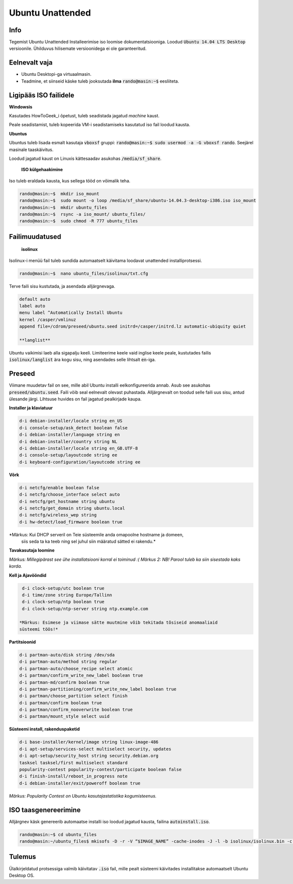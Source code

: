 ===================
 Ubuntu Unattended
===================

------
 Info
------

Tegemist Ubuntu Unattended Installeerimise iso loomise dokumentatsiooniga.
Loodud :code:`Ubuntu 14.04 LTS Desktop` versioonile. Ühilduvus hilisemate versioonidega
ei ole garanteeritud.

----------------
 Eelnevalt vaja
----------------

* Ubuntu Desktopi-ga virtuaalmasin.
* Teadmine, et siinseid käske tuleb jooksutada **ilma** :code:`rando@masin:~$` eesliiteta.

------------------------
 Ligipääs ISO failidele
------------------------

**Windowsis**

Kasutades HowToGeek_i õpetust, tuleb seadistada jagatud *machine* kaust.

.. _HowToGeek: http://www.howtogeek.com/189974/how-to-share-your-computers-files-with-a-virtual-machine/

Peale seadistamist, tuleb kopeerida VM-i seadistamiseks kasutatud iso fail loodud
kausta.

**Ubuntus**

Ubuntus tuleb lisada esmalt kasutaja :code:`vboxsf` gruppi: :code:`rando@masin:~$  sudo usermod -a -G vboxsf rando`.
Seejärel masinale taaskäivitus.

Loodud jagatud kaust on Linuxis kättesaadav asukohas :code:`/media/sf_share`.

    **ISO külgehaakimine**

Iso tuleb eraldada kausta, kus sellega tööd on võimalik teha.

.. code:: bash

  rando@masin:~$  mkdir iso_mount
  rando@masin:~$  sudo mount -o loop /media/sf_share/ubuntu-14.04.3-desktop-i386.iso iso_mount
  rando@masin:~$  mkdir ubuntu_files
  rando@masin:~$  rsync -a iso_mount/ ubuntu_files/
  rando@masin:~$  sudo chmod -R 777 ubuntu_files

-----------------
 Failimuudatused
-----------------

    **isolinux**

Isolinux-i menüü fail tuleb sundida automaatselt käivitama loodavat unattended
installiprotsessi.

.. code:: bash

  rando@masin:~$  nano ubuntu_files/isolinux/txt.cfg

Terve faili sisu kustutada, ja asendada alljärgnevaga.

.. code:: bash

  default auto
  label auto
  menu label ^Automatically Install Ubuntu
  kernel /casper/vmlinuz
  append file=/cdrom/preseed/ubuntu.seed initrd=/casper/initrd.lz automatic-ubiquity quiet

  **langlist**

Ubuntu vaikimisi laeb alla sigapalju keeli. Limiteerime keele vaid inglise keele
peale, kustutades failis :code:`isolinux/langlist` ära kogu sisu, ning asendades selle
lihtsalt :code:`en`-iga.

---------
 Preseed
---------

Viimane muudetav fail on see, mille abil Ubuntu installi eelkonfigureerida annab.
Asub see asukohas :code:`preseed/ubuntu.seed`. Faili võib seal eelnevalt olevast
puhastada. Alljärgnevalt on toodud selle faili uus sisu, antud ülesande järgi.
Lihtsuse huvides on fail jagatud pealkirjade kaupa.

**Installer ja klaviatuur**

.. code:: bash

  d-i debian-installer/locale string en_US
  d-i console-setup/ask_detect boolean false
  d-i debian-installer/language string en
  d-i debian-installer/country string NL
  d-i debian-installer/locale string en_GB.UTF-8
  d-i console-setup/layoutcode string ee
  d-i keyboard-configuration/layoutcode string ee

**Võrk**

.. code:: bash

  d-i netcfg/enable boolean false
  d-i netcfg/choose_interface select auto
  d-i netcfg/get_hostname string ubuntu
  d-i netcfg/get_domain string ubuntu.local
  d-i netcfg/wireless_wep string
  d-i hw-detect/load_firmware boolean true

*Märkus: Kui DHCP serveril on Teie süsteemile anda omapoolne hostname ja domeen,
  siis seda ta ka teeb ning sel juhul siin määratud sätted ei rakendu.*

**Tavakasutaja loomine**

.. code: bash

  d-i passwd/user-fullname string Juuser Luuser
  d-i passwd/username string juuser
  d-i passwd/user-password luuser insecure
  d-i passwd/user-password-again luuser insecure
  d-i passwd/auto-login boolean true
  d-i user-setup/allow-password-weak boolean true

*Märkus: Millegipärast see ühe installatsiooni korral ei toiminud :(*
*Märkus 2: NB! Parool tuleb ka siin sisestada kaks korda.*

**Kell ja Ajavööndid**

.. code:: bash

  d-i clock-setup/utc boolean true
  d-i time/zone string Europe/Tallinn
  d-i clock-setup/ntp boolean true
  d-i clock-setup/ntp-server string ntp.example.com

 *Märkus: Esimese ja viimase sätte muutmine võib tekitada tõsiseid anomaaliaid
 süsteemi töös!*

**Partitsioonid**

.. code:: bash

  d-i partman-auto/disk string /dev/sda
  d-i partman-auto/method string regular
  d-i partman-auto/choose_recipe select atomic
  d-i partman/confirm_write_new_label boolean true
  d-i partman-md/confirm boolean true
  d-i partman-partitioning/confirm_write_new_label boolean true
  d-i partman/choose_partition select finish
  d-i partman/confirm boolean true
  d-i partman/confirm_nooverwrite boolean true
  d-i partman/mount_style select uuid

**Süsteemi install, rakenduspaketid**

.. code:: bash

  d-i base-installer/kernel/image string linux-image-486
  d-i apt-setup/services-select multiselect security, updates
  d-i apt-setup/security_host string security.debian.org
  tasksel tasksel/first multiselect standard
  popularity-contest popularity-contest/participate boolean false
  d-i finish-install/reboot_in_progress note
  d-i debian-installer/exit/poweroff boolean true

*Märkus: Popularity Contest on Ubuntu kasutajastatistika kogumisteenus.*

-----------------------
 ISO taasgenereerimine
-----------------------

Alljärgnev käsk genereerib automaatse installi iso loodud jagatud kausta,
failina :code:`autoinstall.iso`.

.. code:: bash

  rando@masin:~$ cd ubuntu_files
  rando@masin:~/ubuntu_files$ mkisofs -D -r -V “$IMAGE_NAME” -cache-inodes -J -l -b isolinux/isolinux.bin -c isolinux/boot.cat -no-emul-boot -boot-load-size 4 -boot-info-table -o /media/sf_share/autoinstall.iso .

---------
 Tulemus
---------

Ülalkirjeldatud protsessiga valmib käivitatav :code:`.iso` fail, mille pealt
süsteemi käivitades installitakse automaatselt Ubuntu Desktop OS.
